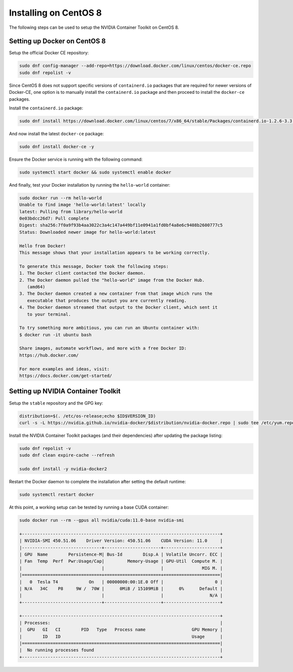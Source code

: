Installing on CentOS 8 
+++++++++++++++++++++++
The following steps can be used to setup the NVIDIA Container Toolkit on CentOS 8.

Setting up Docker on CentOS 8
^^^^^^^^^^^^^^^^^^^^^^^^^^^^^^
Setup the official Docker CE repository:

.. code-block:: bash

   sudo dnf config-manager --add-repo=https://download.docker.com/linux/centos/docker-ce.repo
   sudo dnf repolist -v

Since CentOS 8 does not support specific versions of ``containerd.io`` packages that are required for newer versions 
of Docker-CE, one option is to manually install the ``containerd.io`` package and then proceed to install the ``docker-ce`` 
packages.

Install the ``containerd.io`` package:

.. code-block:: bash
   
   sudo dnf install https://download.docker.com/linux/centos/7/x86_64/stable/Packages/containerd.io-1.2.6-3.3.el7.x86_64.rpm

And now install the latest ``docker-ce`` package:

.. code-block:: bash

   sudo dnf install docker-ce -y

Ensure the Docker service is running with the following command:

.. code-block:: bash

   sudo systemctl start docker && sudo systemctl enable docker

And finally, test your Docker installation by running the ``hello-world`` container:

.. code-block:: bash

   sudo docker run --rm hello-world
   Unable to find image 'hello-world:latest' locally
   latest: Pulling from library/hello-world
   0e03bdcc26d7: Pull complete
   Digest: sha256:7f0a9f93b4aa3022c3a4c147a449bf11e0941a1fd0bf4a8e6c9408b2600777c5
   Status: Downloaded newer image for hello-world:latest

   Hello from Docker!
   This message shows that your installation appears to be working correctly.

   To generate this message, Docker took the following steps:
   1. The Docker client contacted the Docker daemon.
   2. The Docker daemon pulled the "hello-world" image from the Docker Hub.
      (amd64)
   3. The Docker daemon created a new container from that image which runs the
      executable that produces the output you are currently reading.
   4. The Docker daemon streamed that output to the Docker client, which sent it
      to your terminal.

   To try something more ambitious, you can run an Ubuntu container with:
   $ docker run -it ubuntu bash

   Share images, automate workflows, and more with a free Docker ID:
   https://hub.docker.com/

   For more examples and ideas, visit:
   https://docs.docker.com/get-started/


Setting up NVIDIA Container Toolkit
^^^^^^^^^^^^^^^^^^^^^^^^^^^^^^^^^^^^

Setup the ``stable`` repository and the GPG key:

.. code-block:: bash

   distribution=$(. /etc/os-release;echo $ID$VERSION_ID)
   curl -s -L https://nvidia.github.io/nvidia-docker/$distribution/nvidia-docker.repo | sudo tee /etc/yum.repos.d/nvidia-docker.repo


Install the NVIDIA Container Toolkit packages (and their dependencies) after updating the package listing:

.. code-block:: bash

   sudo dnf repolist -v
   sudo dnf clean expire-cache --refresh

   sudo dnf install -y nvidia-docker2

Restart the Docker daemon to complete the installation after setting the default runtime:

.. code-block:: bash

   sudo systemctl restart docker

At this point, a working setup can be tested by running a base CUDA container:

.. code-block:: bash

   sudo docker run --rm --gpus all nvidia/cuda:11.0-base nvidia-smi

   +-----------------------------------------------------------------------------+
   | NVIDIA-SMI 450.51.06    Driver Version: 450.51.06    CUDA Version: 11.0     |
   |-------------------------------+----------------------+----------------------+
   | GPU  Name        Persistence-M| Bus-Id        Disp.A | Volatile Uncorr. ECC |
   | Fan  Temp  Perf  Pwr:Usage/Cap|         Memory-Usage | GPU-Util  Compute M. |
   |                               |                      |               MIG M. |
   |===============================+======================+======================|
   |   0  Tesla T4            On   | 00000000:00:1E.0 Off |                    0 |
   | N/A   34C    P8     9W /  70W |      0MiB / 15109MiB |      0%      Default |
   |                               |                      |                  N/A |
   +-------------------------------+----------------------+----------------------+

   +-----------------------------------------------------------------------------+
   | Processes:                                                                  |
   |  GPU   GI   CI        PID   Type   Process name                  GPU Memory |
   |        ID   ID                                                   Usage      |
   |=============================================================================|
   |  No running processes found                                                 |
   +-----------------------------------------------------------------------------+
